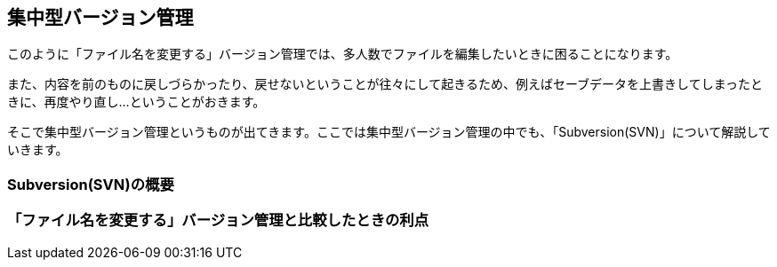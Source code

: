 [[what-is-centralized-revision-control]]

== 集中型バージョン管理

このように「ファイル名を変更する」バージョン管理では、多人数でファイルを編集したいときに困ることになります。

また、内容を前のものに戻しづらかったり、戻せないということが往々にして起きるため、例えばセーブデータを上書きしてしまったときに、再度やり直し…ということがおきます。

そこで集中型バージョン管理というものが出てきます。ここでは集中型バージョン管理の中でも、「Subversion(SVN)」について解説していきます。

=== Subversion(SVN)の概要

=== 「ファイル名を変更する」バージョン管理と比較したときの利点
